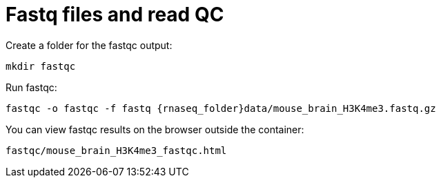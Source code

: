 = Fastq files and read QC

Create a folder for the fastqc output:

[source,cmd]
----
mkdir fastqc
----

Run fastqc:

[source,cmd,subs="{markup-in-source}"]
----
fastqc -o fastqc -f fastq {rnaseq_folder}data/mouse_brain_H3K4me3.fastq.gz
----

You can view fastqc results on the browser outside the container:

[source,bash]
----
fastqc/mouse_brain_H3K4me3_fastqc.html
----

